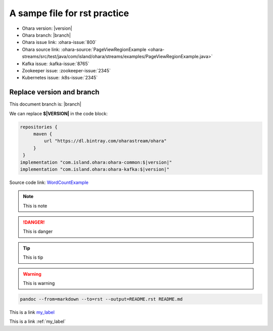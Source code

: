 ..
.. Copyright 2019 is-land
..
.. Licensed under the Apache License, Version 2.0 (the "License");
.. you may not use this file except in compliance with the License.
.. You may obtain a copy of the License at
..
..     http://www.apache.org/licenses/LICENSE-2.0
..
.. Unless required by applicable law or agreed to in writing, software
.. distributed under the License is distributed on an "AS IS" BASIS,
.. WITHOUT WARRANTIES OR CONDITIONS OF ANY KIND, either express or implied.
.. See the License for the specific language governing permissions and
.. limitations under the License.
..

A sampe file for rst practice
==============================

- Ohara version: |version|
- Ohara branch: |branch|
- Ohara issue link: :ohara-issue:`800`
- Ohara source link: :ohara-source:`PageViewRegionExample <ohara-streams/src/test/java/com/island/ohara/streams/examples/PageViewRegionExample.java>`
- Kafka issue: :kafka-issue:`8765`
- Zookeeper issue: :zookeeper-issue:`2345`
- Kubernetes issue: :k8s-issue:`2345`

.. _my_label:

Replace version and branch
--------------------------

This document branch is: |branch|

We can replace **$\|VERSION\|** in the code block:

.. code:: groovy

   repositories {
        maven {
            url "https://dl.bintray.com/oharastream/ohara"
        }
    }
   implementation "com.island.ohara:ohara-common:$|version|"
   implementation "com.island.ohara:ohara-kafka:$|version|"



Source code link: `WordCountExample`_

.. _WordCountExample: https://github.com/oharastream/ohara/blob/$|branch|/ohara-streams/src/test/java/com/island/ohara/streams/examples/WordCountExample.java


.. note::
  This is note

.. danger::
  This is danger

.. tip::
  This is tip

.. warning::
  This is warning

.. option::
  This is option

.. seealso::
  This is see also

.. code-block:: console

  pandoc --from=markdown --to=rst --output=README.rst README.md


This is a link my_label_

This is a link :ref:`my_label`

